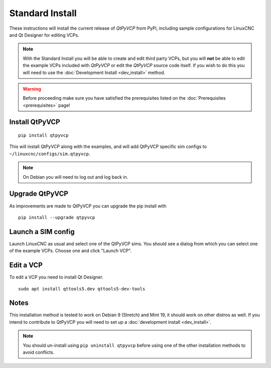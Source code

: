 ================
Standard Install
================

These instructions will install the current release of `QtPyVCP` from PyPi,
including sample configurations for LinuxCNC and Qt Designer for editing VCPs.

.. Note::

    With the Standard Install you will be able to create and edit third party
    VCPs, but you will **not** be able to edit the example VCPs included with
    `QtPyVCP` or edit the `QtPyVCP` source code itself. If you wish to do this
    you will need to use the :doc:`Development Install <dev_install>` method.


.. Warning::

    Before proceeding make sure you have satisfied the prerequisites listed on
    the :doc:`Prerequisites <prerequisites>` page!


Install QtPyVCP
+++++++++++++++

::

  pip install qtpyvcp

This will install QtPyVCP along with the examples, and will add
QtPyVCP specific sim configs to ``~/linuxcnc/configs/sim.qtpyvcp``.

.. note::
    On Debian you will need to log out and log back in.


Upgrade QtPyVCP
+++++++++++++++

As improvements are made to QtPyVCP you can upgrade the pip install with
::

  pip install --upgrade qtpyvcp


Launch a SIM config
+++++++++++++++++++

Launch LinuxCNC as usual and select one of the QtPyVCP sims. You should see a
dialog from which you can select one of the example VCPs. Choose one and click
"Launch VCP".


Edit a VCP
++++++++++

To edit a VCP you need to install Qt Designer.
::

    sudo apt install qttools5.dev qttools5-dev-tools


Notes
+++++

This installation method is tested to work on Debian 9 (Stretch) and Mint 19,
it should work on other distros as well. If you intend to contribute to QtPyVCP
you will need to set up a :doc:`development install <dev_install>`.

.. Note::
    You should un-install using ``pip uninstall qtpyvcp``
    before using one of the other installation methods to avoid conflicts.
